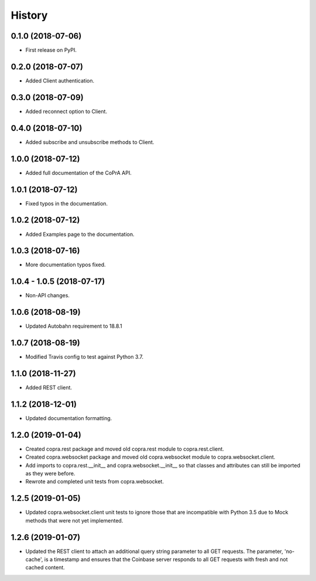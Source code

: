 =======
History
=======

0.1.0 (2018-07-06)
------------------

* First release on PyPI.

0.2.0 (2018-07-07)
------------------

* Added Client authentication.

0.3.0 (2018-07-09)
------------------

* Added reconnect option to Client.

0.4.0 (2018-07-10)
------------------
* Added subscribe and unsubscribe methods to Client.

1.0.0 (2018-07-12)
------------------
* Added full documentation of the CoPrA API.

1.0.1 (2018-07-12)
------------------
* Fixed typos in the documentation.

1.0.2 (2018-07-12)
------------------
* Added Examples page to the documentation.

1.0.3 (2018-07-16)
------------------
* More documentation typos fixed.

1.0.4 - 1.0.5 (2018-07-17)
--------------------------
* Non-API changes.

1.0.6 (2018-08-19)
------------------
* Updated Autobahn requirement to 18.8.1

1.0.7 (2018-08-19)
------------------
* Modified Travis config to test against Python 3.7.

1.1.0 (2018-11-27)
------------------
* Added REST client.

1.1.2 (2018-12-01)
------------------
* Updated documentation formatting.

1.2.0 (2019-01-04)
------------------
* Created copra.rest package and moved old copra.rest module to
  copra.rest.client.
* Created copra.websocket package and moved old copra.websocket module to
  copra.websocket.client.
* Add imports to copra.rest.__init__ and copra.websocket.__init__ so that
  classes and attributes can still be imported as they were before.
* Rewrote and completed unit tests from copra.websocket.

1.2.5 (2019-01-05)
------------------
* Updated copra.websocket.client unit tests to ignore those that are 
  incompatible with Python 3.5 due to Mock methods that were not yet 
  implemented.
  
1.2.6 (2019-01-07)
------------------
* Updated the REST client to attach an additional query string parameter 
  to all GET requests. The parameter, 'no-cache', is a timestamp and ensures
  that the Coinbase server responds to all GET requests with fresh and not
  cached content.